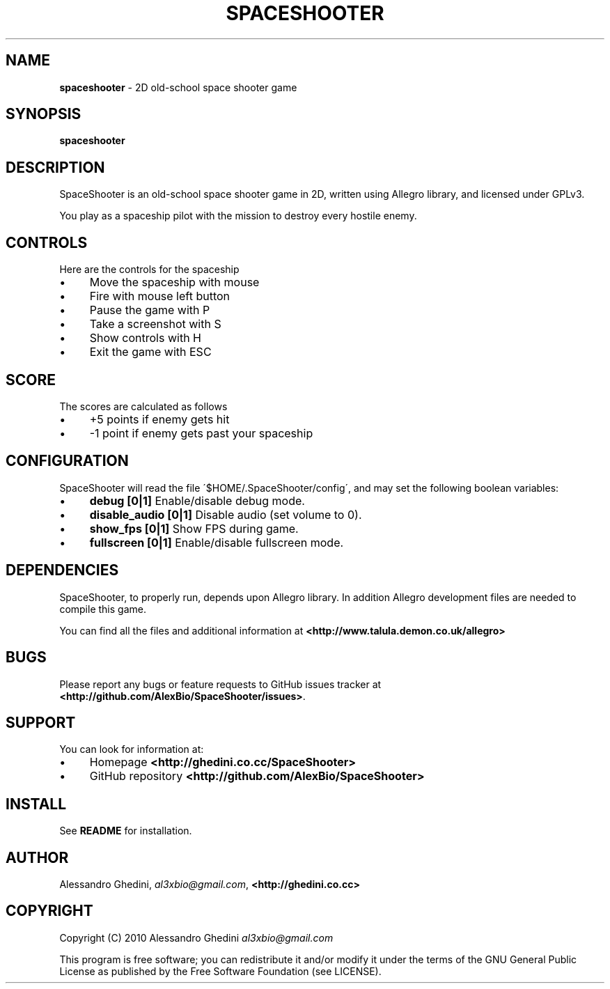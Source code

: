 .\" generated with Ronn/v0.7.3
.\" http://github.com/rtomayko/ronn/tree/0.7.3
.
.TH "SPACESHOOTER" "6" "December 2010" "" ""
.
.SH "NAME"
\fBspaceshooter\fR \- 2D old\-school space shooter game
.
.SH "SYNOPSIS"
\fBspaceshooter\fR
.
.SH "DESCRIPTION"
SpaceShooter is an old\-school space shooter game in 2D, written using Allegro library, and licensed under GPLv3\.
.
.P
You play as a spaceship pilot with the mission to destroy every hostile enemy\.
.
.SH "CONTROLS"
Here are the controls for the spaceship
.
.IP "\(bu" 4
Move the spaceship with mouse
.
.IP "\(bu" 4
Fire with mouse left button
.
.IP "\(bu" 4
Pause the game with P
.
.IP "\(bu" 4
Take a screenshot with S
.
.IP "\(bu" 4
Show controls with H
.
.IP "\(bu" 4
Exit the game with ESC
.
.IP "" 0
.
.SH "SCORE"
The scores are calculated as follows
.
.IP "\(bu" 4
+5 points if enemy gets hit
.
.IP "\(bu" 4
\-1 point if enemy gets past your spaceship
.
.IP "" 0
.
.SH "CONFIGURATION"
SpaceShooter will read the file \'$HOME/\.SpaceShooter/config\', and may set the following boolean variables:
.
.IP "\(bu" 4
\fBdebug [0|1]\fR Enable/disable debug mode\.
.
.IP "\(bu" 4
\fBdisable_audio [0|1]\fR Disable audio (set volume to 0)\.
.
.IP "\(bu" 4
\fBshow_fps [0|1]\fR Show FPS during game\.
.
.IP "\(bu" 4
\fBfullscreen [0|1]\fR Enable/disable fullscreen mode\.
.
.IP "" 0
.
.SH "DEPENDENCIES"
SpaceShooter, to properly run, depends upon Allegro library\. In addition Allegro development files are needed to compile this game\.
.
.P
You can find all the files and additional information at \fB<http://www\.talula\.demon\.co\.uk/allegro>\fR
.
.SH "BUGS"
Please report any bugs or feature requests to GitHub issues tracker at \fB<http://github\.com/AlexBio/SpaceShooter/issues>\fR\.
.
.SH "SUPPORT"
You can look for information at:
.
.IP "\(bu" 4
Homepage \fB<http://ghedini\.co\.cc/SpaceShooter>\fR
.
.IP "\(bu" 4
GitHub repository \fB<http://github\.com/AlexBio/SpaceShooter>\fR
.
.IP "" 0
.
.SH "INSTALL"
See \fBREADME\fR for installation\.
.
.SH "AUTHOR"
Alessandro Ghedini, \fIal3xbio@gmail\.com\fR, \fB<http://ghedini\.co\.cc>\fR
.
.SH "COPYRIGHT"
Copyright (C) 2010 Alessandro Ghedini \fIal3xbio@gmail\.com\fR
.
.P
This program is free software; you can redistribute it and/or modify it under the terms of the GNU General Public License as published by the Free Software Foundation (see LICENSE)\.
